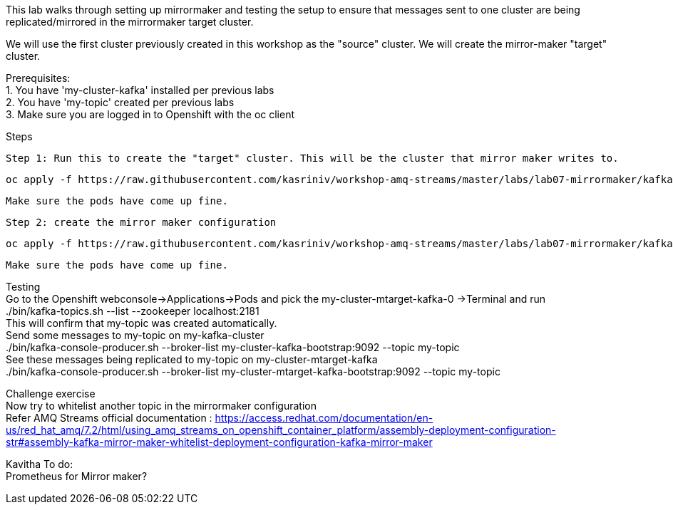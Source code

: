 This lab walks through setting up mirrormaker and testing the setup to ensure that messages sent to one cluster are being replicated/mirrored in the mirrormaker target cluster.

We will use the first cluster previously created in this workshop as the "source" cluster.
We will create the mirror-maker "target" cluster.
 
 
Prerequisites: +
1. You have 'my-cluster-kafka' installed per previous labs +
2. You have 'my-topic' created per previous labs +
3. Make sure you are logged in to Openshift with the oc client +


Steps +


    Step 1: Run this to create the "target" cluster. This will be the cluster that mirror maker writes to.

    oc apply -f https://raw.githubusercontent.com/kasriniv/workshop-amq-streams/master/labs/lab07-mirrormaker/kafka-ephemeral-mtarget.yaml

    Make sure the pods have come up fine.

    Step 2: create the mirror maker configuration

    oc apply -f https://raw.githubusercontent.com/kasriniv/workshop-amq-streams/master/labs/lab07-mirrormaker/kafka-mirror-maker-lab.yaml

    Make sure the pods have come up fine.


Testing +
   Go to the Openshift webconsole->Applications->Pods and pick the my-cluster-mtarget-kafka-0 ->Terminal and run +
   ./bin/kafka-topics.sh --list --zookeeper localhost:2181 +
   This will confirm that my-topic was created automatically. +
   Send some messages to my-topic on my-kafka-cluster +
  ./bin/kafka-console-producer.sh --broker-list my-cluster-kafka-bootstrap:9092 --topic my-topic +
   See these messages being replicated to my-topic on my-cluster-mtarget-kafka +
   ./bin/kafka-console-producer.sh --broker-list my-cluster-mtarget-kafka-bootstrap:9092 --topic my-topic



Challenge exercise +
Now try to whitelist another topic in the mirrormaker configuration +
Refer AMQ Streams official documentation : https://access.redhat.com/documentation/en-us/red_hat_amq/7.2/html/using_amq_streams_on_openshift_container_platform/assembly-deployment-configuration-str#assembly-kafka-mirror-maker-whitelist-deployment-configuration-kafka-mirror-maker

Kavitha To do: +
Prometheus for Mirror maker?

